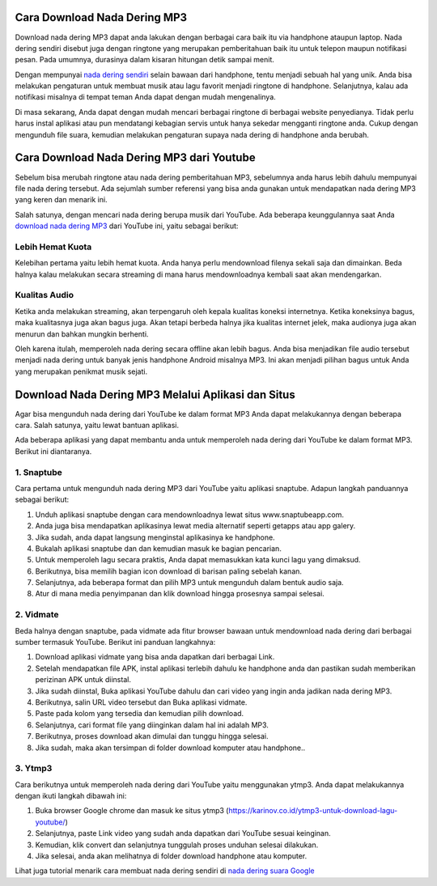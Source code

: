 Cara Download Nada Dering MP3
====================

Download nada dering MP3 dapat anda lakukan dengan berbagai cara baik itu via handphone ataupun laptop. Nada dering sendiri disebut juga dengan ringtone yang merupakan pemberitahuan baik itu untuk telepon maupun notifikasi pesan. Pada umumnya, durasinya dalam kisaran hitungan detik sampai menit.

Dengan mempunyai `nada dering sendiri <https://www.technolati.com/2022/04/buat-nada-dering-nama-sendiri-di-wa.html>`_ selain bawaan dari handphone, tentu menjadi sebuah hal yang unik. Anda bisa melakukan pengaturan untuk membuat musik atau lagu favorit menjadi ringtone di handphone. Selanjutnya, kalau ada notifikasi misalnya di tempat teman Anda dapat dengan mudah mengenalinya.

Di masa sekarang, Anda dapat dengan mudah mencari berbagai ringtone di berbagai website penyedianya. Tidak perlu harus instal aplikasi atau pun mendatangi kebagian servis untuk hanya sekedar mengganti ringtone anda. Cukup dengan mengunduh file suara, kemudian melakukan pengaturan supaya nada dering di handphone anda berubah.

Cara Download Nada Dering MP3 dari Youtube
==========================
Sebelum bisa merubah ringtone atau nada dering pemberitahuan MP3, sebelumnya anda harus lebih dahulu mempunyai file nada dering tersebut. Ada sejumlah sumber referensi yang bisa anda gunakan untuk mendapatkan nada dering MP3 yang keren dan menarik ini.

Salah satunya, dengan mencari nada dering berupa musik dari YouTube. Ada beberapa keunggulannya saat Anda `download nada dering MP3 <https://www.sebuahutas.com/2022/03/200-download-nada-dering-wa-iphone-lucu.html>`_ dari YouTube ini, yaitu sebagai berikut:

Lebih Hemat Kuota
----------------

Kelebihan pertama yaitu lebih hemat kuota. Anda hanya perlu mendownload filenya sekali saja dan dimainkan. Beda halnya kalau melakukan secara streaming di mana harus mendownloadnya kembali saat akan mendengarkan.

Kualitas Audio
----------------

Ketika anda melakukan streaming, akan terpengaruh oleh kepala kualitas koneksi internetnya. Ketika koneksinya bagus, maka kualitasnya juga akan bagus juga. Akan tetapi berbeda halnya jika kualitas internet jelek, maka audionya juga akan menurun dan bahkan mungkin berhenti.

Oleh karena itulah, memperoleh nada dering secara offline akan lebih bagus. Anda bisa menjadikan file audio tersebut menjadi nada dering untuk banyak jenis handphone Android misalnya MP3. Ini akan menjadi pilihan bagus untuk Anda yang merupakan penikmat musik sejati.

Download Nada Dering MP3 Melalui Aplikasi dan Situs
===================

Agar bisa mengunduh nada dering dari YouTube ke dalam format MP3 Anda dapat melakukannya dengan beberapa cara. Salah satunya, yaitu lewat bantuan aplikasi.

Ada beberapa aplikasi yang dapat membantu anda untuk memperoleh nada dering dari YouTube ke dalam format MP3. Berikut ini diantaranya.

1. Snaptube
----------------

Cara pertama untuk mengunduh nada dering MP3 dari YouTube yaitu aplikasi snaptube. Adapun langkah panduannya sebagai berikut:

1. Unduh aplikasi snaptube dengan cara mendownloadnya lewat situs www.snaptubeapp.com.
2. Anda juga bisa mendapatkan aplikasinya lewat media alternatif seperti getapps atau app galery.
3. Jika sudah, anda dapat langsung menginstal aplikasinya ke handphone.
4. Bukalah aplikasi snaptube dan dan kemudian masuk ke bagian pencarian.
5. Untuk memperoleh lagu secara praktis, Anda dapat memasukkan kata kunci lagu yang dimaksud.
6. Berikutnya, bisa memilih bagian icon download di barisan paling sebelah kanan.
7. Selanjutnya, ada beberapa format dan pilih MP3 untuk mengunduh dalam bentuk audio saja.
8. Atur di mana media penyimpanan dan klik download hingga prosesnya sampai selesai.

2. Vidmate
----------------

Beda halnya dengan snaptube, pada vidmate ada fitur browser bawaan untuk mendownload nada dering dari berbagai sumber termasuk YouTube. Berikut ini panduan langkahnya:

1. Download aplikasi vidmate yang bisa anda dapatkan dari berbagai Link.
2. Setelah mendapatkan file APK, instal aplikasi terlebih dahulu ke handphone anda dan pastikan sudah memberikan perizinan APK untuk diinstal.
3. Jika sudah diinstal, Buka aplikasi YouTube dahulu dan cari video yang ingin anda jadikan nada dering MP3.
4. Berikutnya, salin URL video tersebut dan Buka aplikasi vidmate.
5. Paste pada kolom yang tersedia dan kemudian pilih download.
6. Selanjutnya, cari format file yang diinginkan dalam hal ini adalah MP3.
7. Berikutnya, proses download akan dimulai dan tunggu hingga selesai.
8. Jika sudah, maka akan tersimpan di folder download komputer atau handphone.. 

3. Ytmp3
----------------

Cara berikutnya untuk memperoleh nada dering dari YouTube yaitu menggunakan ytmp3. Anda dapat melakukannya dengan ikuti langkah dibawah ini:

1. Buka browser Google chrome dan masuk ke situs ytmp3 (https://karinov.co.id/ytmp3-untuk-download-lagu-youtube/)
2. Selanjutnya, paste Link video yang sudah anda dapatkan dari YouTube sesuai keinginan.
3. Kemudian, klik convert dan selanjutnya tunggulah proses unduhan selesai dilakukan.
4. Jika selesai, anda akan melihatnya di folder download handphone atau komputer.

Lihat juga tutorial menarik cara membuat nada dering sendiri di `nada dering suara Google <https://www.apec2013.or.id/cara-membuat-nada-dering-suara-google/>`_
